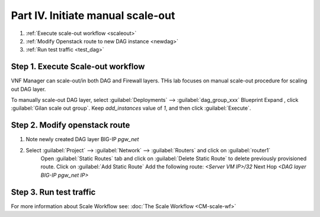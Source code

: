 Part IV. Initiate manual scale-out
==================================

1. :ref:`Execute scale-out workflow <scaleout>`
2. :ref:`Modify Openstack route to new DAG instance <newdag>`
3. :ref:`Run test traffic <test_dag>`

.. _scaleout:

Step 1. Execute Scale-out workflow
----------------------------------

VNF Manager can scale-out/in both DAG and Firewall layers. THis lab focuses on manual scale-out procedure for scaling out DAG layer.

To manually scale-out DAG layer, select :guilabel:`Deployments` --> :guilabel:`dag_group_xxx` Blueprint 
Expand |menuIcon_deploy|, click :guilabel:`Gilan scale out group`. Keep `add_instances` value of `1`, and then click :guilabel:`Execute`.

.. image:: images/man_scaleout.png

.. |menuIcon_deploy| image:: images/menuIcon.png


.. _newdag:

Step 2. Modify openstack route
------------------------------

1. Note newly created DAG layer BIG-IP `pgw_net`  

2. Select :guilabel:`Project` --> :guilabel:`Network` --> :guilabel:`Routers` and click on :guilabel:`router1`
    Open :guilabel:`Static Routes` tab and click on :guilabel:`Delete Static Route` to delete previously provisioned route.
    Click on :guilabel:`Add Static Route`
    Add the following route: 
    `<Server VM IP>/32` Next Hop `<DAG layer BIG-IP pgw_net IP>`

    .. image:: images/static.png

.. _test_dag:

Step 3. Run test traffic
------------------------


For more information about Scale Workflow see:
:doc:`The Scale Workflow <CM-scale-wf>`